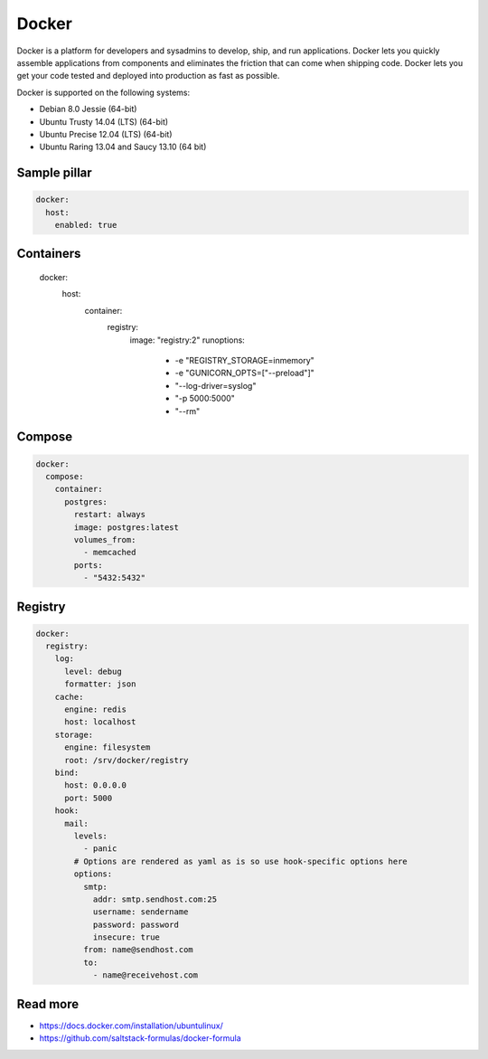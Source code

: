 
======
Docker
======

Docker is a platform for developers and sysadmins to develop, ship, and run applications. Docker lets you quickly assemble applications from components and eliminates the friction that can come when shipping code. Docker lets you get your code tested and deployed into production as fast as possible.

Docker is supported on the following systems:

* Debian 8.0 Jessie (64-bit)
* Ubuntu Trusty 14.04 (LTS) (64-bit)
* Ubuntu Precise 12.04 (LTS) (64-bit)
* Ubuntu Raring 13.04 and Saucy 13.10 (64 bit)

Sample pillar
-------------

.. code-block:: yaml

    docker:
      host:
        enabled: true

Containers
----------

    docker:
      host:
        container:
          registry:
            image: "registry:2"
            runoptions:
              - -e "REGISTRY_STORAGE=inmemory"
              - -e "GUNICORN_OPTS=[\"--preload\"]"
              - "--log-driver=syslog"
              - "-p 5000:5000"
              - "--rm"

Compose
-------

.. code-block:: yaml

    docker:
      compose:
        container:
          postgres:
            restart: always
            image: postgres:latest
            volumes_from:
              - memcached
            ports:
              - "5432:5432"

Registry
--------

.. code-block:: yaml

    docker:
      registry:
        log:
          level: debug
          formatter: json
        cache:
          engine: redis
          host: localhost
        storage:
          engine: filesystem
          root: /srv/docker/registry
        bind:
          host: 0.0.0.0
          port: 5000
        hook:
          mail:
            levels:
              - panic
            # Options are rendered as yaml as is so use hook-specific options here
            options:
              smtp:
                addr: smtp.sendhost.com:25
                username: sendername
                password: password
                insecure: true
              from: name@sendhost.com
              to:
                - name@receivehost.com


Read more
---------

* https://docs.docker.com/installation/ubuntulinux/
* https://github.com/saltstack-formulas/docker-formula

